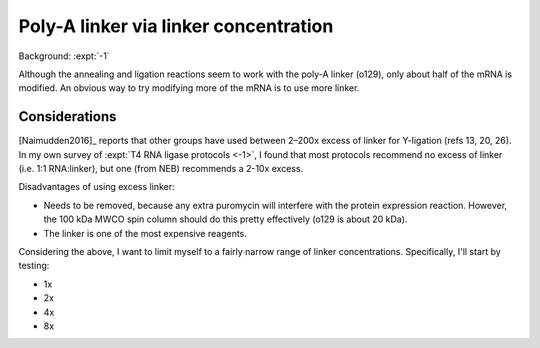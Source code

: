 **************************************
Poly-A linker via linker concentration
**************************************
Background: :expt:`-1`

Although the annealing and ligation reactions seem to work with the poly-A 
linker (o129), only about half of the mRNA is modified.  An obvious way to try 
modifying more of the mRNA is to use more linker.

Considerations
==============
[Naimudden2016]_ reports that other groups have used between 2–200x excess of 
linker for Y-ligation (refs 13, 20, 26).  In my own survey of :expt:`T4 RNA 
ligase protocols <-1>`, I found that most protocols recommend no excess of 
linker (i.e. 1:1 RNA:linker), but one (from NEB) recommends a 2-10x excess.

Disadvantages of using excess linker:

- Needs to be removed, because any extra puromycin will interfere with the 
  protein expression reaction.  However, the 100 kDa MWCO spin column should do 
  this pretty effectively (o129 is about 20 kDa).

- The linker is one of the most expensive reagents.

Considering the  above, I want to limit myself to a fairly narrow range of 
linker concentrations.  Specifically, I'll start by testing:

- 1x
- 2x
- 4x
- 8x
